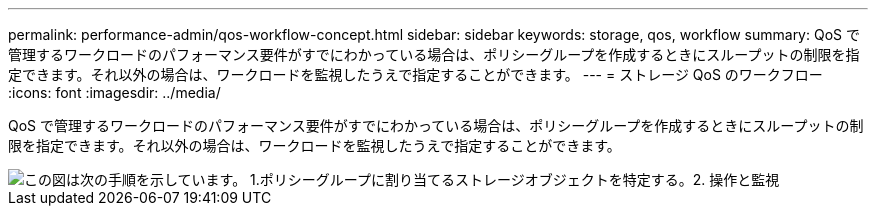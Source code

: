 ---
permalink: performance-admin/qos-workflow-concept.html 
sidebar: sidebar 
keywords: storage, qos, workflow 
summary: QoS で管理するワークロードのパフォーマンス要件がすでにわかっている場合は、ポリシーグループを作成するときにスループットの制限を指定できます。それ以外の場合は、ワークロードを監視したうえで指定することができます。 
---
= ストレージ QoS のワークフロー
:icons: font
:imagesdir: ../media/


[role="lead"]
QoS で管理するワークロードのパフォーマンス要件がすでにわかっている場合は、ポリシーグループを作成するときにスループットの制限を指定できます。それ以外の場合は、ワークロードを監視したうえで指定することができます。

image::../media/qos-workflow.gif[この図は次の手順を示しています。 1.ポリシーグループに割り当てるストレージオブジェクトを特定する。2. 操作と監視,create policy groups with throughput limits or to monitor only,create policy groups without throughput limits. 3. Assign the storage objects to policy groups. 4. Monitor performance by viewing statistics. 5. Adjust policy settings]
